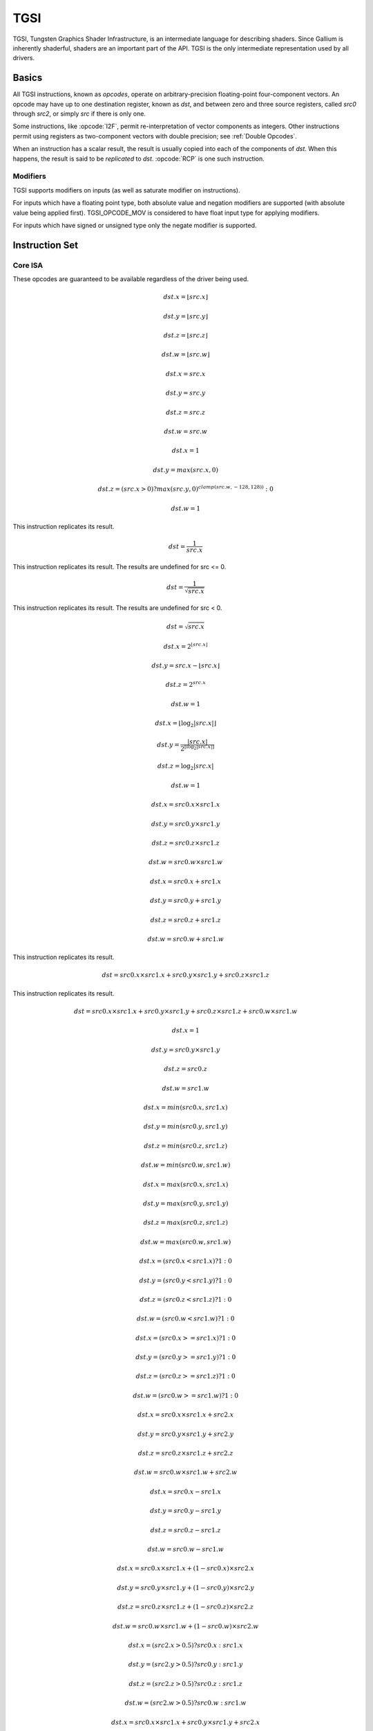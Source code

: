 TGSI
====

TGSI, Tungsten Graphics Shader Infrastructure, is an intermediate language
for describing shaders. Since Gallium is inherently shaderful, shaders are
an important part of the API. TGSI is the only intermediate representation
used by all drivers.

Basics
------

All TGSI instructions, known as *opcodes*, operate on arbitrary-precision
floating-point four-component vectors. An opcode may have up to one
destination register, known as *dst*, and between zero and three source
registers, called *src0* through *src2*, or simply *src* if there is only
one.

Some instructions, like :opcode:`I2F`, permit re-interpretation of vector
components as integers. Other instructions permit using registers as
two-component vectors with double precision; see :ref:`Double Opcodes`.

When an instruction has a scalar result, the result is usually copied into
each of the components of *dst*. When this happens, the result is said to be
*replicated* to *dst*. :opcode:`RCP` is one such instruction.

Modifiers
^^^^^^^^^^^^^^^

TGSI supports modifiers on inputs (as well as saturate modifier on instructions).

For inputs which have a floating point type, both absolute value and negation
modifiers are supported (with absolute value being applied first).
TGSI_OPCODE_MOV is considered to have float input type for applying modifiers.

For inputs which have signed or unsigned type only the negate modifier is
supported.

Instruction Set
---------------

Core ISA
^^^^^^^^^^^^^^^^^^^^^^^^^

These opcodes are guaranteed to be available regardless of the driver being
used.

.. opcode:: ARL - Address Register Load

.. math::

  dst.x = \lfloor src.x\rfloor

  dst.y = \lfloor src.y\rfloor

  dst.z = \lfloor src.z\rfloor

  dst.w = \lfloor src.w\rfloor


.. opcode:: MOV - Move

.. math::

  dst.x = src.x

  dst.y = src.y

  dst.z = src.z

  dst.w = src.w


.. opcode:: LIT - Light Coefficients

.. math::

  dst.x = 1

  dst.y = max(src.x, 0)

  dst.z = (src.x > 0) ? max(src.y, 0)^{clamp(src.w, -128, 128))} : 0

  dst.w = 1


.. opcode:: RCP - Reciprocal

This instruction replicates its result.

.. math::

  dst = \frac{1}{src.x}


.. opcode:: RSQ - Reciprocal Square Root

This instruction replicates its result. The results are undefined for src <= 0.

.. math::

  dst = \frac{1}{\sqrt{src.x}}


.. opcode:: SQRT - Square Root

This instruction replicates its result. The results are undefined for src < 0.

.. math::

  dst = {\sqrt{src.x}}


.. opcode:: EXP - Approximate Exponential Base 2

.. math::

  dst.x = 2^{\lfloor src.x\rfloor}

  dst.y = src.x - \lfloor src.x\rfloor

  dst.z = 2^{src.x}

  dst.w = 1


.. opcode:: LOG - Approximate Logarithm Base 2

.. math::

  dst.x = \lfloor\log_2{|src.x|}\rfloor

  dst.y = \frac{|src.x|}{2^{\lfloor\log_2{|src.x|}\rfloor}}

  dst.z = \log_2{|src.x|}

  dst.w = 1


.. opcode:: MUL - Multiply

.. math::

  dst.x = src0.x \times src1.x

  dst.y = src0.y \times src1.y

  dst.z = src0.z \times src1.z

  dst.w = src0.w \times src1.w


.. opcode:: ADD - Add

.. math::

  dst.x = src0.x + src1.x

  dst.y = src0.y + src1.y

  dst.z = src0.z + src1.z

  dst.w = src0.w + src1.w


.. opcode:: DP3 - 3-component Dot Product

This instruction replicates its result.

.. math::

  dst = src0.x \times src1.x + src0.y \times src1.y + src0.z \times src1.z


.. opcode:: DP4 - 4-component Dot Product

This instruction replicates its result.

.. math::

  dst = src0.x \times src1.x + src0.y \times src1.y + src0.z \times src1.z + src0.w \times src1.w


.. opcode:: DST - Distance Vector

.. math::

  dst.x = 1

  dst.y = src0.y \times src1.y

  dst.z = src0.z

  dst.w = src1.w


.. opcode:: MIN - Minimum

.. math::

  dst.x = min(src0.x, src1.x)

  dst.y = min(src0.y, src1.y)

  dst.z = min(src0.z, src1.z)

  dst.w = min(src0.w, src1.w)


.. opcode:: MAX - Maximum

.. math::

  dst.x = max(src0.x, src1.x)

  dst.y = max(src0.y, src1.y)

  dst.z = max(src0.z, src1.z)

  dst.w = max(src0.w, src1.w)


.. opcode:: SLT - Set On Less Than

.. math::

  dst.x = (src0.x < src1.x) ? 1 : 0

  dst.y = (src0.y < src1.y) ? 1 : 0

  dst.z = (src0.z < src1.z) ? 1 : 0

  dst.w = (src0.w < src1.w) ? 1 : 0


.. opcode:: SGE - Set On Greater Equal Than

.. math::

  dst.x = (src0.x >= src1.x) ? 1 : 0

  dst.y = (src0.y >= src1.y) ? 1 : 0

  dst.z = (src0.z >= src1.z) ? 1 : 0

  dst.w = (src0.w >= src1.w) ? 1 : 0


.. opcode:: MAD - Multiply And Add

.. math::

  dst.x = src0.x \times src1.x + src2.x

  dst.y = src0.y \times src1.y + src2.y

  dst.z = src0.z \times src1.z + src2.z

  dst.w = src0.w \times src1.w + src2.w


.. opcode:: SUB - Subtract

.. math::

  dst.x = src0.x - src1.x

  dst.y = src0.y - src1.y

  dst.z = src0.z - src1.z

  dst.w = src0.w - src1.w


.. opcode:: LRP - Linear Interpolate

.. math::

  dst.x = src0.x \times src1.x + (1 - src0.x) \times src2.x

  dst.y = src0.y \times src1.y + (1 - src0.y) \times src2.y

  dst.z = src0.z \times src1.z + (1 - src0.z) \times src2.z

  dst.w = src0.w \times src1.w + (1 - src0.w) \times src2.w


.. opcode:: CND - Condition

.. math::

  dst.x = (src2.x > 0.5) ? src0.x : src1.x

  dst.y = (src2.y > 0.5) ? src0.y : src1.y

  dst.z = (src2.z > 0.5) ? src0.z : src1.z

  dst.w = (src2.w > 0.5) ? src0.w : src1.w


.. opcode:: DP2A - 2-component Dot Product And Add

.. math::

  dst.x = src0.x \times src1.x + src0.y \times src1.y + src2.x

  dst.y = src0.x \times src1.x + src0.y \times src1.y + src2.x

  dst.z = src0.x \times src1.x + src0.y \times src1.y + src2.x

  dst.w = src0.x \times src1.x + src0.y \times src1.y + src2.x


.. opcode:: FRC - Fraction

.. math::

  dst.x = src.x - \lfloor src.x\rfloor

  dst.y = src.y - \lfloor src.y\rfloor

  dst.z = src.z - \lfloor src.z\rfloor

  dst.w = src.w - \lfloor src.w\rfloor


.. opcode:: CLAMP - Clamp

.. math::

  dst.x = clamp(src0.x, src1.x, src2.x)

  dst.y = clamp(src0.y, src1.y, src2.y)

  dst.z = clamp(src0.z, src1.z, src2.z)

  dst.w = clamp(src0.w, src1.w, src2.w)


.. opcode:: FLR - Floor

This is identical to :opcode:`ARL`.

.. math::

  dst.x = \lfloor src.x\rfloor

  dst.y = \lfloor src.y\rfloor

  dst.z = \lfloor src.z\rfloor

  dst.w = \lfloor src.w\rfloor


.. opcode:: ROUND - Round

.. math::

  dst.x = round(src.x)

  dst.y = round(src.y)

  dst.z = round(src.z)

  dst.w = round(src.w)


.. opcode:: EX2 - Exponential Base 2

This instruction replicates its result.

.. math::

  dst = 2^{src.x}


.. opcode:: LG2 - Logarithm Base 2

This instruction replicates its result.

.. math::

  dst = \log_2{src.x}


.. opcode:: POW - Power

This instruction replicates its result.

.. math::

  dst = src0.x^{src1.x}

.. opcode:: XPD - Cross Product

.. math::

  dst.x = src0.y \times src1.z - src1.y \times src0.z

  dst.y = src0.z \times src1.x - src1.z \times src0.x

  dst.z = src0.x \times src1.y - src1.x \times src0.y

  dst.w = 1


.. opcode:: ABS - Absolute

.. math::

  dst.x = |src.x|

  dst.y = |src.y|

  dst.z = |src.z|

  dst.w = |src.w|


.. opcode:: RCC - Reciprocal Clamped

This instruction replicates its result.

XXX cleanup on aisle three

.. math::

  dst = (1 / src.x) > 0 ? clamp(1 / src.x, 5.42101e-020, 1.884467e+019) : clamp(1 / src.x, -1.884467e+019, -5.42101e-020)


.. opcode:: DPH - Homogeneous Dot Product

This instruction replicates its result.

.. math::

  dst = src0.x \times src1.x + src0.y \times src1.y + src0.z \times src1.z + src1.w


.. opcode:: COS - Cosine

This instruction replicates its result.

.. math::

  dst = \cos{src.x}


.. opcode:: DDX - Derivative Relative To X

.. math::

  dst.x = partialx(src.x)

  dst.y = partialx(src.y)

  dst.z = partialx(src.z)

  dst.w = partialx(src.w)


.. opcode:: DDY - Derivative Relative To Y

.. math::

  dst.x = partialy(src.x)

  dst.y = partialy(src.y)

  dst.z = partialy(src.z)

  dst.w = partialy(src.w)


.. opcode:: PK2H - Pack Two 16-bit Floats

  TBD


.. opcode:: PK2US - Pack Two Unsigned 16-bit Scalars

  TBD


.. opcode:: PK4B - Pack Four Signed 8-bit Scalars

  TBD


.. opcode:: PK4UB - Pack Four Unsigned 8-bit Scalars

  TBD


.. opcode:: RFL - Reflection Vector

.. math::

  dst.x = 2 \times (src0.x \times src1.x + src0.y \times src1.y + src0.z \times src1.z) / (src0.x \times src0.x + src0.y \times src0.y + src0.z \times src0.z) \times src0.x - src1.x

  dst.y = 2 \times (src0.x \times src1.x + src0.y \times src1.y + src0.z \times src1.z) / (src0.x \times src0.x + src0.y \times src0.y + src0.z \times src0.z) \times src0.y - src1.y

  dst.z = 2 \times (src0.x \times src1.x + src0.y \times src1.y + src0.z \times src1.z) / (src0.x \times src0.x + src0.y \times src0.y + src0.z \times src0.z) \times src0.z - src1.z

  dst.w = 1

.. note::

   Considered for removal.


.. opcode:: SEQ - Set On Equal

.. math::

  dst.x = (src0.x == src1.x) ? 1.0F : 0.0F

  dst.y = (src0.y == src1.y) ? 1.0F : 0.0F

  dst.z = (src0.z == src1.z) ? 1.0F : 0.0F

  dst.w = (src0.w == src1.w) ? 1.0F : 0.0F


.. opcode:: SFL - Set On False

This instruction replicates its result.

.. math::

  dst = 0

.. note::

   Considered for removal.


.. opcode:: SGT - Set On Greater Than

.. math::

  dst.x = (src0.x > src1.x) ? 1.0F : 0.0F

  dst.y = (src0.y > src1.y) ? 1.0F : 0.0F

  dst.z = (src0.z > src1.z) ? 1.0F : 0.0F

  dst.w = (src0.w > src1.w) ? 1.0F : 0.0F


.. opcode:: SIN - Sine

This instruction replicates its result.

.. math::

  dst = \sin{src.x}


.. opcode:: SLE - Set On Less Equal Than

.. math::

  dst.x = (src0.x <= src1.x) ? 1.0F : 0.0F

  dst.y = (src0.y <= src1.y) ? 1.0F : 0.0F

  dst.z = (src0.z <= src1.z) ? 1.0F : 0.0F

  dst.w = (src0.w <= src1.w) ? 1.0F : 0.0F


.. opcode:: SNE - Set On Not Equal

.. math::

  dst.x = (src0.x != src1.x) ? 1.0F : 0.0F

  dst.y = (src0.y != src1.y) ? 1.0F : 0.0F

  dst.z = (src0.z != src1.z) ? 1.0F : 0.0F

  dst.w = (src0.w != src1.w) ? 1.0F : 0.0F


.. opcode:: STR - Set On True

This instruction replicates its result.

.. math::

  dst = 1


.. opcode:: TEX - Texture Lookup

.. math::

  coord = src0

  bias = 0.0

  dst = texture_sample(unit, coord, bias)

  for array textures src0.y contains the slice for 1D,
  and src0.z contain the slice for 2D.
  for shadow textures with no arrays, src0.z contains
  the reference value.
  for shadow textures with arrays, src0.z contains
  the reference value for 1D arrays, and src0.w contains
  the reference value for 2D arrays.
  There is no way to pass a bias in the .w value for
  shadow arrays, and GLSL doesn't allow this.
  GLSL does allow cube shadows maps to take a bias value,
  and we have to determine how this will look in TGSI.

.. opcode:: TXD - Texture Lookup with Derivatives

.. math::

  coord = src0

  ddx = src1

  ddy = src2

  bias = 0.0

  dst = texture_sample_deriv(unit, coord, bias, ddx, ddy)


.. opcode:: TXP - Projective Texture Lookup

.. math::

  coord.x = src0.x / src.w

  coord.y = src0.y / src.w

  coord.z = src0.z / src.w

  coord.w = src0.w

  bias = 0.0

  dst = texture_sample(unit, coord, bias)


.. opcode:: UP2H - Unpack Two 16-Bit Floats

  TBD

.. note::

   Considered for removal.

.. opcode:: UP2US - Unpack Two Unsigned 16-Bit Scalars

  TBD

.. note::

   Considered for removal.

.. opcode:: UP4B - Unpack Four Signed 8-Bit Values

  TBD

.. note::

   Considered for removal.

.. opcode:: UP4UB - Unpack Four Unsigned 8-Bit Scalars

  TBD

.. note::

   Considered for removal.

.. opcode:: X2D - 2D Coordinate Transformation

.. math::

  dst.x = src0.x + src1.x \times src2.x + src1.y \times src2.y

  dst.y = src0.y + src1.x \times src2.z + src1.y \times src2.w

  dst.z = src0.x + src1.x \times src2.x + src1.y \times src2.y

  dst.w = src0.y + src1.x \times src2.z + src1.y \times src2.w

.. note::

   Considered for removal.


.. opcode:: ARA - Address Register Add

  TBD

.. note::

   Considered for removal.

.. opcode:: ARR - Address Register Load With Round

.. math::

  dst.x = round(src.x)

  dst.y = round(src.y)

  dst.z = round(src.z)

  dst.w = round(src.w)


.. opcode:: SSG - Set Sign

.. math::

  dst.x = (src.x > 0) ? 1 : (src.x < 0) ? -1 : 0

  dst.y = (src.y > 0) ? 1 : (src.y < 0) ? -1 : 0

  dst.z = (src.z > 0) ? 1 : (src.z < 0) ? -1 : 0

  dst.w = (src.w > 0) ? 1 : (src.w < 0) ? -1 : 0


.. opcode:: CMP - Compare

.. math::

  dst.x = (src0.x < 0) ? src1.x : src2.x

  dst.y = (src0.y < 0) ? src1.y : src2.y

  dst.z = (src0.z < 0) ? src1.z : src2.z

  dst.w = (src0.w < 0) ? src1.w : src2.w


.. opcode:: KILL_IF - Conditional Discard

  Conditional discard.  Allowed in fragment shaders only.

.. math::

  if (src.x < 0 || src.y < 0 || src.z < 0 || src.w < 0)
    discard
  endif


.. opcode:: KILL - Discard

  Unconditional discard.  Allowed in fragment shaders only.


.. opcode:: SCS - Sine Cosine

.. math::

  dst.x = \cos{src.x}

  dst.y = \sin{src.x}

  dst.z = 0

  dst.w = 1


.. opcode:: TXB - Texture Lookup With Bias

.. math::

  coord.x = src.x

  coord.y = src.y

  coord.z = src.z

  coord.w = 1.0

  bias = src.z

  dst = texture_sample(unit, coord, bias)


.. opcode:: NRM - 3-component Vector Normalise

.. math::

  dst.x = src.x / (src.x \times src.x + src.y \times src.y + src.z \times src.z)

  dst.y = src.y / (src.x \times src.x + src.y \times src.y + src.z \times src.z)

  dst.z = src.z / (src.x \times src.x + src.y \times src.y + src.z \times src.z)

  dst.w = 1


.. opcode:: DIV - Divide

.. math::

  dst.x = \frac{src0.x}{src1.x}

  dst.y = \frac{src0.y}{src1.y}

  dst.z = \frac{src0.z}{src1.z}

  dst.w = \frac{src0.w}{src1.w}


.. opcode:: DP2 - 2-component Dot Product

This instruction replicates its result.

.. math::

  dst = src0.x \times src1.x + src0.y \times src1.y


.. opcode:: TXL - Texture Lookup With explicit LOD

.. math::

  coord.x = src0.x

  coord.y = src0.y

  coord.z = src0.z

  coord.w = 1.0

  lod = src0.w

  dst = texture_sample(unit, coord, lod)


.. opcode:: PUSHA - Push Address Register On Stack

  push(src.x)
  push(src.y)
  push(src.z)
  push(src.w)

.. note::

   Considered for cleanup.

.. note::

   Considered for removal.

.. opcode:: POPA - Pop Address Register From Stack

  dst.w = pop()
  dst.z = pop()
  dst.y = pop()
  dst.x = pop()

.. note::

   Considered for cleanup.

.. note::

   Considered for removal.


.. opcode:: BRA - Branch

  pc = target

.. note::

   Considered for removal.


.. opcode:: CALLNZ - Subroutine Call If Not Zero

   TBD

.. note::

   Considered for cleanup.

.. note::

   Considered for removal.


Compute ISA
^^^^^^^^^^^^^^^^^^^^^^^^

These opcodes are primarily provided for special-use computational shaders.
Support for these opcodes indicated by a special pipe capability bit (TBD).

XXX doesn't look like most of the opcodes really belong here.

.. opcode:: CEIL - Ceiling

.. math::

  dst.x = \lceil src.x\rceil

  dst.y = \lceil src.y\rceil

  dst.z = \lceil src.z\rceil

  dst.w = \lceil src.w\rceil


.. opcode:: TRUNC - Truncate

.. math::

  dst.x = trunc(src.x)

  dst.y = trunc(src.y)

  dst.z = trunc(src.z)

  dst.w = trunc(src.w)


.. opcode:: MOD - Modulus

.. math::

  dst.x = src0.x \bmod src1.x

  dst.y = src0.y \bmod src1.y

  dst.z = src0.z \bmod src1.z

  dst.w = src0.w \bmod src1.w


.. opcode:: UARL - Integer Address Register Load

  Moves the contents of the source register, assumed to be an integer, into the
  destination register, which is assumed to be an address (ADDR) register.


.. opcode:: SAD - Sum Of Absolute Differences

.. math::

  dst.x = |src0.x - src1.x| + src2.x

  dst.y = |src0.y - src1.y| + src2.y

  dst.z = |src0.z - src1.z| + src2.z

  dst.w = |src0.w - src1.w| + src2.w


.. opcode:: TXF - Texel Fetch (as per NV_gpu_shader4), extract a single texel
                  from a specified texture image. The source sampler may
		  not be a CUBE or SHADOW.
                  src 0 is a four-component signed integer vector used to
		  identify the single texel accessed. 3 components + level.
		  src 1 is a 3 component constant signed integer vector,
		  with each component only have a range of
		  -8..+8 (hw only seems to deal with this range, interface
		  allows for up to unsigned int).
		  TXF(uint_vec coord, int_vec offset).


.. opcode:: TXQ - Texture Size Query (as per NV_gpu_program4)
                  retrieve the dimensions of the texture
                  depending on the target. For 1D (width), 2D/RECT/CUBE
		  (width, height), 3D (width, height, depth),
		  1D array (width, layers), 2D array (width, height, layers)

.. math::

  lod = src0.x

  dst.x = texture_width(unit, lod)

  dst.y = texture_height(unit, lod)

  dst.z = texture_depth(unit, lod)


Integer ISA
^^^^^^^^^^^^^^^^^^^^^^^^
These opcodes are used for integer operations.
Support for these opcodes indicated by PIPE_SHADER_CAP_INTEGERS (all of them?)


.. opcode:: I2F - Signed Integer To Float

   Rounding is unspecified (round to nearest even suggested).

.. math::

  dst.x = (float) src.x

  dst.y = (float) src.y

  dst.z = (float) src.z

  dst.w = (float) src.w


.. opcode:: U2F - Unsigned Integer To Float

   Rounding is unspecified (round to nearest even suggested).

.. math::

  dst.x = (float) src.x

  dst.y = (float) src.y

  dst.z = (float) src.z

  dst.w = (float) src.w


.. opcode:: F2I - Float to Signed Integer

   Rounding is towards zero (truncate).
   Values outside signed range (including NaNs) produce undefined results.

.. math::

  dst.x = (int) src.x

  dst.y = (int) src.y

  dst.z = (int) src.z

  dst.w = (int) src.w


.. opcode:: F2U - Float to Unsigned Integer

   Rounding is towards zero (truncate).
   Values outside unsigned range (including NaNs) produce undefined results.

.. math::

  dst.x = (unsigned) src.x

  dst.y = (unsigned) src.y

  dst.z = (unsigned) src.z

  dst.w = (unsigned) src.w


.. opcode:: UADD - Integer Add

   This instruction works the same for signed and unsigned integers.
   The low 32bit of the result is returned.

.. math::

  dst.x = src0.x + src1.x

  dst.y = src0.y + src1.y

  dst.z = src0.z + src1.z

  dst.w = src0.w + src1.w


.. opcode:: UMAD - Integer Multiply And Add

   This instruction works the same for signed and unsigned integers.
   The multiplication returns the low 32bit (as does the result itself).

.. math::

  dst.x = src0.x \times src1.x + src2.x

  dst.y = src0.y \times src1.y + src2.y

  dst.z = src0.z \times src1.z + src2.z

  dst.w = src0.w \times src1.w + src2.w


.. opcode:: UMUL - Integer Multiply

   This instruction works the same for signed and unsigned integers.
   The low 32bit of the result is returned.

.. math::

  dst.x = src0.x \times src1.x

  dst.y = src0.y \times src1.y

  dst.z = src0.z \times src1.z

  dst.w = src0.w \times src1.w


.. opcode:: IMUL_HI - Signed Integer Multiply High Bits

   The high 32bits of the multiplication of 2 signed integers are returned.

.. math::

  dst.x = (src0.x \times src1.x) >> 32

  dst.y = (src0.y \times src1.y) >> 32

  dst.z = (src0.z \times src1.z) >> 32

  dst.w = (src0.w \times src1.w) >> 32


.. opcode:: UMUL_HI - Unsigned Integer Multiply High Bits

   The high 32bits of the multiplication of 2 unsigned integers are returned.

.. math::

  dst.x = (src0.x \times src1.x) >> 32

  dst.y = (src0.y \times src1.y) >> 32

  dst.z = (src0.z \times src1.z) >> 32

  dst.w = (src0.w \times src1.w) >> 32


.. opcode:: IDIV - Signed Integer Division

   TBD: behavior for division by zero.

.. math::

  dst.x = src0.x \ src1.x

  dst.y = src0.y \ src1.y

  dst.z = src0.z \ src1.z

  dst.w = src0.w \ src1.w


.. opcode:: UDIV - Unsigned Integer Division

   For division by zero, 0xffffffff is returned.

.. math::

  dst.x = src0.x \ src1.x

  dst.y = src0.y \ src1.y

  dst.z = src0.z \ src1.z

  dst.w = src0.w \ src1.w


.. opcode:: UMOD - Unsigned Integer Remainder

   If second arg is zero, 0xffffffff is returned.

.. math::

  dst.x = src0.x \ src1.x

  dst.y = src0.y \ src1.y

  dst.z = src0.z \ src1.z

  dst.w = src0.w \ src1.w


.. opcode:: NOT - Bitwise Not

.. math::

  dst.x = ~src.x

  dst.y = ~src.y

  dst.z = ~src.z

  dst.w = ~src.w


.. opcode:: AND - Bitwise And

.. math::

  dst.x = src0.x & src1.x

  dst.y = src0.y & src1.y

  dst.z = src0.z & src1.z

  dst.w = src0.w & src1.w


.. opcode:: OR - Bitwise Or

.. math::

  dst.x = src0.x | src1.x

  dst.y = src0.y | src1.y

  dst.z = src0.z | src1.z

  dst.w = src0.w | src1.w


.. opcode:: XOR - Bitwise Xor

.. math::

  dst.x = src0.x \oplus src1.x

  dst.y = src0.y \oplus src1.y

  dst.z = src0.z \oplus src1.z

  dst.w = src0.w \oplus src1.w


.. opcode:: IMAX - Maximum of Signed Integers

.. math::

  dst.x = max(src0.x, src1.x)

  dst.y = max(src0.y, src1.y)

  dst.z = max(src0.z, src1.z)

  dst.w = max(src0.w, src1.w)


.. opcode:: UMAX - Maximum of Unsigned Integers

.. math::

  dst.x = max(src0.x, src1.x)

  dst.y = max(src0.y, src1.y)

  dst.z = max(src0.z, src1.z)

  dst.w = max(src0.w, src1.w)


.. opcode:: IMIN - Minimum of Signed Integers

.. math::

  dst.x = min(src0.x, src1.x)

  dst.y = min(src0.y, src1.y)

  dst.z = min(src0.z, src1.z)

  dst.w = min(src0.w, src1.w)


.. opcode:: UMIN - Minimum of Unsigned Integers

.. math::

  dst.x = min(src0.x, src1.x)

  dst.y = min(src0.y, src1.y)

  dst.z = min(src0.z, src1.z)

  dst.w = min(src0.w, src1.w)


.. opcode:: SHL - Shift Left

   The shift count is masked with 0x1f before the shift is applied.

.. math::

  dst.x = src0.x << (0x1f & src1.x)

  dst.y = src0.y << (0x1f & src1.y)

  dst.z = src0.z << (0x1f & src1.z)

  dst.w = src0.w << (0x1f & src1.w)


.. opcode:: ISHR - Arithmetic Shift Right (of Signed Integer)

   The shift count is masked with 0x1f before the shift is applied.

.. math::

  dst.x = src0.x >> (0x1f & src1.x)

  dst.y = src0.y >> (0x1f & src1.y)

  dst.z = src0.z >> (0x1f & src1.z)

  dst.w = src0.w >> (0x1f & src1.w)


.. opcode:: USHR - Logical Shift Right

   The shift count is masked with 0x1f before the shift is applied.

.. math::

  dst.x = src0.x >> (unsigned) (0x1f & src1.x)

  dst.y = src0.y >> (unsigned) (0x1f & src1.y)

  dst.z = src0.z >> (unsigned) (0x1f & src1.z)

  dst.w = src0.w >> (unsigned) (0x1f & src1.w)


.. opcode:: UCMP - Integer Conditional Move

.. math::

  dst.x = src0.x ? src1.x : src2.x

  dst.y = src0.y ? src1.y : src2.y

  dst.z = src0.z ? src1.z : src2.z

  dst.w = src0.w ? src1.w : src2.w



.. opcode:: ISSG - Integer Set Sign

.. math::

  dst.x = (src0.x < 0) ? -1 : (src0.x > 0) ? 1 : 0

  dst.y = (src0.y < 0) ? -1 : (src0.y > 0) ? 1 : 0

  dst.z = (src0.z < 0) ? -1 : (src0.z > 0) ? 1 : 0

  dst.w = (src0.w < 0) ? -1 : (src0.w > 0) ? 1 : 0



.. opcode:: FSLT - Float Set On Less Than (ordered)

   Same comparison as SLT but returns integer instead of 1.0/0.0 float

.. math::

  dst.x = (src0.x < src1.x) ? ~0 : 0

  dst.y = (src0.y < src1.y) ? ~0 : 0

  dst.z = (src0.z < src1.z) ? ~0 : 0

  dst.w = (src0.w < src1.w) ? ~0 : 0


.. opcode:: ISLT - Signed Integer Set On Less Than

.. math::

  dst.x = (src0.x < src1.x) ? ~0 : 0

  dst.y = (src0.y < src1.y) ? ~0 : 0

  dst.z = (src0.z < src1.z) ? ~0 : 0

  dst.w = (src0.w < src1.w) ? ~0 : 0


.. opcode:: USLT - Unsigned Integer Set On Less Than

.. math::

  dst.x = (src0.x < src1.x) ? ~0 : 0

  dst.y = (src0.y < src1.y) ? ~0 : 0

  dst.z = (src0.z < src1.z) ? ~0 : 0

  dst.w = (src0.w < src1.w) ? ~0 : 0


.. opcode:: FSGE - Float Set On Greater Equal Than (ordered)

   Same comparison as SGE but returns integer instead of 1.0/0.0 float

.. math::

  dst.x = (src0.x >= src1.x) ? ~0 : 0

  dst.y = (src0.y >= src1.y) ? ~0 : 0

  dst.z = (src0.z >= src1.z) ? ~0 : 0

  dst.w = (src0.w >= src1.w) ? ~0 : 0


.. opcode:: ISGE - Signed Integer Set On Greater Equal Than

.. math::

  dst.x = (src0.x >= src1.x) ? ~0 : 0

  dst.y = (src0.y >= src1.y) ? ~0 : 0

  dst.z = (src0.z >= src1.z) ? ~0 : 0

  dst.w = (src0.w >= src1.w) ? ~0 : 0


.. opcode:: USGE - Unsigned Integer Set On Greater Equal Than

.. math::

  dst.x = (src0.x >= src1.x) ? ~0 : 0

  dst.y = (src0.y >= src1.y) ? ~0 : 0

  dst.z = (src0.z >= src1.z) ? ~0 : 0

  dst.w = (src0.w >= src1.w) ? ~0 : 0


.. opcode:: FSEQ - Float Set On Equal (ordered)

   Same comparison as SEQ but returns integer instead of 1.0/0.0 float

.. math::

  dst.x = (src0.x == src1.x) ? ~0 : 0

  dst.y = (src0.y == src1.y) ? ~0 : 0

  dst.z = (src0.z == src1.z) ? ~0 : 0

  dst.w = (src0.w == src1.w) ? ~0 : 0


.. opcode:: USEQ - Integer Set On Equal

.. math::

  dst.x = (src0.x == src1.x) ? ~0 : 0

  dst.y = (src0.y == src1.y) ? ~0 : 0

  dst.z = (src0.z == src1.z) ? ~0 : 0

  dst.w = (src0.w == src1.w) ? ~0 : 0


.. opcode:: FSNE - Float Set On Not Equal (unordered)

   Same comparison as SNE but returns integer instead of 1.0/0.0 float

.. math::

  dst.x = (src0.x != src1.x) ? ~0 : 0

  dst.y = (src0.y != src1.y) ? ~0 : 0

  dst.z = (src0.z != src1.z) ? ~0 : 0

  dst.w = (src0.w != src1.w) ? ~0 : 0


.. opcode:: USNE - Integer Set On Not Equal

.. math::

  dst.x = (src0.x != src1.x) ? ~0 : 0

  dst.y = (src0.y != src1.y) ? ~0 : 0

  dst.z = (src0.z != src1.z) ? ~0 : 0

  dst.w = (src0.w != src1.w) ? ~0 : 0


.. opcode:: INEG - Integer Negate

  Two's complement.

.. math::

  dst.x = -src.x

  dst.y = -src.y

  dst.z = -src.z

  dst.w = -src.w


.. opcode:: IABS - Integer Absolute Value

.. math::

  dst.x = |src.x|

  dst.y = |src.y|

  dst.z = |src.z|

  dst.w = |src.w|


Geometry ISA
^^^^^^^^^^^^^^^^^^^^^^^^^^^^^

These opcodes are only supported in geometry shaders; they have no meaning
in any other type of shader.

.. opcode:: EMIT - Emit

  Generate a new vertex for the current primitive using the values in the
  output registers.


.. opcode:: ENDPRIM - End Primitive

  Complete the current primitive (consisting of the emitted vertices),
  and start a new one.


GLSL ISA
^^^^^^^^^^

These opcodes are part of :term:`GLSL`'s opcode set. Support for these
opcodes is determined by a special capability bit, ``GLSL``.
Some require glsl version 1.30 (UIF/BREAKC/SWITCH/CASE/DEFAULT/ENDSWITCH).

.. opcode:: CAL - Subroutine Call

  push(pc)
  pc = target


.. opcode:: RET - Subroutine Call Return

  pc = pop()


.. opcode:: CONT - Continue

  Unconditionally moves the point of execution to the instruction after the
  last bgnloop. The instruction must appear within a bgnloop/endloop.

.. note::

   Support for CONT is determined by a special capability bit,
   ``TGSI_CONT_SUPPORTED``. See :ref:`Screen` for more information.


.. opcode:: BGNLOOP - Begin a Loop

  Start a loop. Must have a matching endloop.


.. opcode:: BGNSUB - Begin Subroutine

  Starts definition of a subroutine. Must have a matching endsub.


.. opcode:: ENDLOOP - End a Loop

  End a loop started with bgnloop.


.. opcode:: ENDSUB - End Subroutine

  Ends definition of a subroutine.


.. opcode:: NOP - No Operation

  Do nothing.


.. opcode:: BRK - Break

  Unconditionally moves the point of execution to the instruction after the
  next endloop or endswitch. The instruction must appear within a loop/endloop
  or switch/endswitch.


.. opcode:: BREAKC - Break Conditional

  Conditionally moves the point of execution to the instruction after the
  next endloop or endswitch. The instruction must appear within a loop/endloop
  or switch/endswitch.
  Condition evaluates to true if src0.x != 0 where src0.x is interpreted
  as an integer register.

.. note::

   Considered for removal as it's quite inconsistent wrt other opcodes
   (could emulate with UIF/BRK/ENDIF). 


.. opcode:: IF - Float If

  Start an IF ... ELSE .. ENDIF block.  Condition evaluates to true if

    src0.x != 0.0

  where src0.x is interpreted as a floating point register.


.. opcode:: UIF - Bitwise If

  Start an UIF ... ELSE .. ENDIF block. Condition evaluates to true if

    src0.x != 0

  where src0.x is interpreted as an integer register.


.. opcode:: ELSE - Else

  Starts an else block, after an IF or UIF statement.


.. opcode:: ENDIF - End If

  Ends an IF or UIF block.


.. opcode:: SWITCH - Switch

   Starts a C-style switch expression. The switch consists of one or multiple
   CASE statements, and at most one DEFAULT statement. Execution of a statement
   ends when a BRK is hit, but just like in C falling through to other cases
   without a break is allowed. Similarly, DEFAULT label is allowed anywhere not
   just as last statement, and fallthrough is allowed into/from it.
   CASE src arguments are evaluated at bit level against the SWITCH src argument.

   Example:
   SWITCH src[0].x
   CASE src[0].x
   (some instructions here)
   (optional BRK here)
   DEFAULT
   (some instructions here)
   (optional BRK here)
   CASE src[0].x
   (some instructions here)
   (optional BRK here)
   ENDSWITCH


.. opcode:: CASE - Switch case

   This represents a switch case label. The src arg must be an integer immediate.


.. opcode:: DEFAULT - Switch default

   This represents the default case in the switch, which is taken if no other
   case matches.


.. opcode:: ENDSWITCH - End of switch

   Ends a switch expression.


.. opcode:: NRM4 - 4-component Vector Normalise

This instruction replicates its result.

.. math::

  dst = \frac{src.x}{src.x \times src.x + src.y \times src.y + src.z \times src.z + src.w \times src.w}


.. _doubleopcodes:

Double ISA
^^^^^^^^^^^^^^^

The double-precision opcodes reinterpret four-component vectors into
two-component vectors with doubled precision in each component.

Support for these opcodes is XXX undecided. :T

.. opcode:: DADD - Add

.. math::

  dst.xy = src0.xy + src1.xy

  dst.zw = src0.zw + src1.zw


.. opcode:: DDIV - Divide

.. math::

  dst.xy = src0.xy / src1.xy

  dst.zw = src0.zw / src1.zw

.. opcode:: DSEQ - Set on Equal

.. math::

  dst.xy = src0.xy == src1.xy ? 1.0F : 0.0F

  dst.zw = src0.zw == src1.zw ? 1.0F : 0.0F

.. opcode:: DSLT - Set on Less than

.. math::

  dst.xy = src0.xy < src1.xy ? 1.0F : 0.0F

  dst.zw = src0.zw < src1.zw ? 1.0F : 0.0F

.. opcode:: DFRAC - Fraction

.. math::

  dst.xy = src.xy - \lfloor src.xy\rfloor

  dst.zw = src.zw - \lfloor src.zw\rfloor


.. opcode:: DFRACEXP - Convert Number to Fractional and Integral Components

Like the ``frexp()`` routine in many math libraries, this opcode stores the
exponent of its source to ``dst0``, and the significand to ``dst1``, such that
:math:`dst1 \times 2^{dst0} = src` .

.. math::

  dst0.xy = exp(src.xy)

  dst1.xy = frac(src.xy)

  dst0.zw = exp(src.zw)

  dst1.zw = frac(src.zw)

.. opcode:: DLDEXP - Multiply Number by Integral Power of 2

This opcode is the inverse of :opcode:`DFRACEXP`.

.. math::

  dst.xy = src0.xy \times 2^{src1.xy}

  dst.zw = src0.zw \times 2^{src1.zw}

.. opcode:: DMIN - Minimum

.. math::

  dst.xy = min(src0.xy, src1.xy)

  dst.zw = min(src0.zw, src1.zw)

.. opcode:: DMAX - Maximum

.. math::

  dst.xy = max(src0.xy, src1.xy)

  dst.zw = max(src0.zw, src1.zw)

.. opcode:: DMUL - Multiply

.. math::

  dst.xy = src0.xy \times src1.xy

  dst.zw = src0.zw \times src1.zw


.. opcode:: DMAD - Multiply And Add

.. math::

  dst.xy = src0.xy \times src1.xy + src2.xy

  dst.zw = src0.zw \times src1.zw + src2.zw


.. opcode:: DRCP - Reciprocal

.. math::

   dst.xy = \frac{1}{src.xy}

   dst.zw = \frac{1}{src.zw}

.. opcode:: DSQRT - Square Root

.. math::

   dst.xy = \sqrt{src.xy}

   dst.zw = \sqrt{src.zw}


.. _samplingopcodes:

Resource Sampling Opcodes
^^^^^^^^^^^^^^^^^^^^^^^^^

Those opcodes follow very closely semantics of the respective Direct3D
instructions. If in doubt double check Direct3D documentation.
Note that the swizzle on SVIEW (src1) determines texel swizzling
after lookup.

.. opcode:: SAMPLE - Using provided address, sample data from the
               specified texture using the filtering mode identified
               by the gven sampler. The source data may come from
               any resource type other than buffers.
               SAMPLE dst, address, sampler_view, sampler
               e.g.
               SAMPLE TEMP[0], TEMP[1], SVIEW[0], SAMP[0]

.. opcode:: SAMPLE_I - Simplified alternative to the SAMPLE instruction.
               Using the provided integer address, SAMPLE_I fetches data
               from the specified sampler view without any filtering.
               The source data may come from any resource type other
               than CUBE.
               SAMPLE_I dst, address, sampler_view
               e.g.
               SAMPLE_I TEMP[0], TEMP[1], SVIEW[0]
               The 'address' is specified as unsigned integers. If the
               'address' is out of range [0...(# texels - 1)] the
               result of the fetch is always 0 in all components.
               As such the instruction doesn't honor address wrap
               modes, in cases where that behavior is desirable
               'SAMPLE' instruction should be used.
               address.w always provides an unsigned integer mipmap
               level. If the value is out of the range then the
               instruction always returns 0 in all components.
               address.yz are ignored for buffers and 1d textures.
               address.z is ignored for 1d texture arrays and 2d
               textures.
               For 1D texture arrays address.y provides the array
               index (also as unsigned integer). If the value is
               out of the range of available array indices
               [0... (array size - 1)] then the opcode always returns
               0 in all components.
               For 2D texture arrays address.z provides the array
               index, otherwise it exhibits the same behavior as in
               the case for 1D texture arrays.
               The exact semantics of the source address are presented
               in the table below:
               resource type         X     Y     Z       W
               -------------         ------------------------
               PIPE_BUFFER           x                ignored
               PIPE_TEXTURE_1D       x                  mpl
               PIPE_TEXTURE_2D       x     y            mpl
               PIPE_TEXTURE_3D       x     y     z      mpl
               PIPE_TEXTURE_RECT     x     y            mpl
               PIPE_TEXTURE_CUBE     not allowed as source
               PIPE_TEXTURE_1D_ARRAY x    idx           mpl
               PIPE_TEXTURE_2D_ARRAY x     y    idx     mpl

               Where 'mpl' is a mipmap level and 'idx' is the
               array index.

.. opcode:: SAMPLE_I_MS - Just like SAMPLE_I but allows fetch data from
               multi-sampled surfaces.
               SAMPLE_I_MS dst, address, sampler_view, sample

.. opcode:: SAMPLE_B - Just like the SAMPLE instruction with the
               exception that an additional bias is applied to the
               level of detail computed as part of the instruction
               execution.
               SAMPLE_B dst, address, sampler_view, sampler, lod_bias
               e.g.
               SAMPLE_B TEMP[0], TEMP[1], SVIEW[0], SAMP[0], TEMP[2].x

.. opcode:: SAMPLE_C - Similar to the SAMPLE instruction but it
               performs a comparison filter. The operands to SAMPLE_C
               are identical to SAMPLE, except that there is an additional
               float32 operand, reference value, which must be a register
               with single-component, or a scalar literal.
               SAMPLE_C makes the hardware use the current samplers
               compare_func (in pipe_sampler_state) to compare
               reference value against the red component value for the
               surce resource at each texel that the currently configured
               texture filter covers based on the provided coordinates.
               SAMPLE_C dst, address, sampler_view.r, sampler, ref_value
               e.g.
               SAMPLE_C TEMP[0], TEMP[1], SVIEW[0].r, SAMP[0], TEMP[2].x

.. opcode:: SAMPLE_C_LZ - Same as SAMPLE_C, but LOD is 0 and derivatives
               are ignored. The LZ stands for level-zero.
               SAMPLE_C_LZ dst, address, sampler_view.r, sampler, ref_value
               e.g.
               SAMPLE_C_LZ TEMP[0], TEMP[1], SVIEW[0].r, SAMP[0], TEMP[2].x


.. opcode:: SAMPLE_D - SAMPLE_D is identical to the SAMPLE opcode except
               that the derivatives for the source address in the x
               direction and the y direction are provided by extra
               parameters.
               SAMPLE_D dst, address, sampler_view, sampler, der_x, der_y
               e.g.
               SAMPLE_D TEMP[0], TEMP[1], SVIEW[0], SAMP[0], TEMP[2], TEMP[3]

.. opcode:: SAMPLE_L - SAMPLE_L is identical to the SAMPLE opcode except
               that the LOD is provided directly as a scalar value,
               representing no anisotropy.
               SAMPLE_L dst, address, sampler_view, sampler, explicit_lod
               e.g.
               SAMPLE_L TEMP[0], TEMP[1], SVIEW[0], SAMP[0], TEMP[2].x

.. opcode:: GATHER4 - Gathers the four texels to be used in a bi-linear
               filtering operation and packs them into a single register.
               Only works with 2D, 2D array, cubemaps, and cubemaps arrays.
               For 2D textures, only the addressing modes of the sampler and
               the top level of any mip pyramid are used. Set W to zero.
               It behaves like the SAMPLE instruction, but a filtered
               sample is not generated. The four samples that contribute
               to filtering are placed into xyzw in counter-clockwise order,
               starting with the (u,v) texture coordinate delta at the
               following locations (-, +), (+, +), (+, -), (-, -), where
               the magnitude of the deltas are half a texel.


.. opcode:: SVIEWINFO - query the dimensions of a given sampler view.
               dst receives width, height, depth or array size and
               number of mipmap levels as int4. The dst can have a writemask
               which will specify what info is the caller interested
               in.
               SVIEWINFO dst, src_mip_level, sampler_view
               e.g.
               SVIEWINFO TEMP[0], TEMP[1].x, SVIEW[0]
               src_mip_level is an unsigned integer scalar. If it's
               out of range then returns 0 for width, height and
               depth/array size but the total number of mipmap is
               still returned correctly for the given sampler view.
               The returned width, height and depth values are for
               the mipmap level selected by the src_mip_level and
               are in the number of texels.
               For 1d texture array width is in dst.x, array size
               is in dst.y and dst.z is 0. The number of mipmaps
               is still in dst.w.
               In contrast to d3d10 resinfo, there's no way in the
               tgsi instruction encoding to specify the return type
               (float/rcpfloat/uint), hence always using uint. Also,
               unlike the SAMPLE instructions, the swizzle on src1
               resinfo allowing swizzling dst values is ignored (due
               to the interaction with rcpfloat modifier which requires
               some swizzle handling in the state tracker anyway).

.. opcode:: SAMPLE_POS - query the position of a given sample.
               dst receives float4 (x, y, 0, 0) indicated where the
               sample is located. If the resource is not a multi-sample
               resource and not a render target, the result is 0.

.. opcode:: SAMPLE_INFO - dst receives number of samples in x.
               If the resource is not a multi-sample resource and
               not a render target, the result is 0.


.. _resourceopcodes:

Resource Access Opcodes
^^^^^^^^^^^^^^^^^^^^^^^

.. opcode:: LOAD - Fetch data from a shader resource

               Syntax: ``LOAD dst, resource, address``

               Example: ``LOAD TEMP[0], RES[0], TEMP[1]``

               Using the provided integer address, LOAD fetches data
               from the specified buffer or texture without any
               filtering.

               The 'address' is specified as a vector of unsigned
               integers.  If the 'address' is out of range the result
               is unspecified.

               Only the first mipmap level of a resource can be read
               from using this instruction.

               For 1D or 2D texture arrays, the array index is
               provided as an unsigned integer in address.y or
               address.z, respectively.  address.yz are ignored for
               buffers and 1D textures.  address.z is ignored for 1D
               texture arrays and 2D textures.  address.w is always
               ignored.

.. opcode:: STORE - Write data to a shader resource

               Syntax: ``STORE resource, address, src``

               Example: ``STORE RES[0], TEMP[0], TEMP[1]``

               Using the provided integer address, STORE writes data
               to the specified buffer or texture.

               The 'address' is specified as a vector of unsigned
               integers.  If the 'address' is out of range the result
               is unspecified.

               Only the first mipmap level of a resource can be
               written to using this instruction.

               For 1D or 2D texture arrays, the array index is
               provided as an unsigned integer in address.y or
               address.z, respectively.  address.yz are ignored for
               buffers and 1D textures.  address.z is ignored for 1D
               texture arrays and 2D textures.  address.w is always
               ignored.


.. _threadsyncopcodes:

Inter-thread synchronization opcodes
^^^^^^^^^^^^^^^^^^^^^^^^^^^^^^^^^^^^

These opcodes are intended for communication between threads running
within the same compute grid.  For now they're only valid in compute
programs.

.. opcode:: MFENCE - Memory fence

  Syntax: ``MFENCE resource``

  Example: ``MFENCE RES[0]``

  This opcode forces strong ordering between any memory access
  operations that affect the specified resource.  This means that
  previous loads and stores (and only those) will be performed and
  visible to other threads before the program execution continues.


.. opcode:: LFENCE - Load memory fence

  Syntax: ``LFENCE resource``

  Example: ``LFENCE RES[0]``

  Similar to MFENCE, but it only affects the ordering of memory loads.


.. opcode:: SFENCE - Store memory fence

  Syntax: ``SFENCE resource``

  Example: ``SFENCE RES[0]``

  Similar to MFENCE, but it only affects the ordering of memory stores.


.. opcode:: BARRIER - Thread group barrier

  ``BARRIER``

  This opcode suspends the execution of the current thread until all
  the remaining threads in the working group reach the same point of
  the program.  Results are unspecified if any of the remaining
  threads terminates or never reaches an executed BARRIER instruction.


.. _atomopcodes:

Atomic opcodes
^^^^^^^^^^^^^^

These opcodes provide atomic variants of some common arithmetic and
logical operations.  In this context atomicity means that another
concurrent memory access operation that affects the same memory
location is guaranteed to be performed strictly before or after the
entire execution of the atomic operation.

For the moment they're only valid in compute programs.

.. opcode:: ATOMUADD - Atomic integer addition

  Syntax: ``ATOMUADD dst, resource, offset, src``

  Example: ``ATOMUADD TEMP[0], RES[0], TEMP[1], TEMP[2]``

  The following operation is performed atomically on each component:

.. math::

  dst_i = resource[offset]_i

  resource[offset]_i = dst_i + src_i


.. opcode:: ATOMXCHG - Atomic exchange

  Syntax: ``ATOMXCHG dst, resource, offset, src``

  Example: ``ATOMXCHG TEMP[0], RES[0], TEMP[1], TEMP[2]``

  The following operation is performed atomically on each component:

.. math::

  dst_i = resource[offset]_i

  resource[offset]_i = src_i


.. opcode:: ATOMCAS - Atomic compare-and-exchange

  Syntax: ``ATOMCAS dst, resource, offset, cmp, src``

  Example: ``ATOMCAS TEMP[0], RES[0], TEMP[1], TEMP[2], TEMP[3]``

  The following operation is performed atomically on each component:

.. math::

  dst_i = resource[offset]_i

  resource[offset]_i = (dst_i == cmp_i ? src_i : dst_i)


.. opcode:: ATOMAND - Atomic bitwise And

  Syntax: ``ATOMAND dst, resource, offset, src``

  Example: ``ATOMAND TEMP[0], RES[0], TEMP[1], TEMP[2]``

  The following operation is performed atomically on each component:

.. math::

  dst_i = resource[offset]_i

  resource[offset]_i = dst_i \& src_i


.. opcode:: ATOMOR - Atomic bitwise Or

  Syntax: ``ATOMOR dst, resource, offset, src``

  Example: ``ATOMOR TEMP[0], RES[0], TEMP[1], TEMP[2]``

  The following operation is performed atomically on each component:

.. math::

  dst_i = resource[offset]_i

  resource[offset]_i = dst_i | src_i


.. opcode:: ATOMXOR - Atomic bitwise Xor

  Syntax: ``ATOMXOR dst, resource, offset, src``

  Example: ``ATOMXOR TEMP[0], RES[0], TEMP[1], TEMP[2]``

  The following operation is performed atomically on each component:

.. math::

  dst_i = resource[offset]_i

  resource[offset]_i = dst_i \oplus src_i


.. opcode:: ATOMUMIN - Atomic unsigned minimum

  Syntax: ``ATOMUMIN dst, resource, offset, src``

  Example: ``ATOMUMIN TEMP[0], RES[0], TEMP[1], TEMP[2]``

  The following operation is performed atomically on each component:

.. math::

  dst_i = resource[offset]_i

  resource[offset]_i = (dst_i < src_i ? dst_i : src_i)


.. opcode:: ATOMUMAX - Atomic unsigned maximum

  Syntax: ``ATOMUMAX dst, resource, offset, src``

  Example: ``ATOMUMAX TEMP[0], RES[0], TEMP[1], TEMP[2]``

  The following operation is performed atomically on each component:

.. math::

  dst_i = resource[offset]_i

  resource[offset]_i = (dst_i > src_i ? dst_i : src_i)


.. opcode:: ATOMIMIN - Atomic signed minimum

  Syntax: ``ATOMIMIN dst, resource, offset, src``

  Example: ``ATOMIMIN TEMP[0], RES[0], TEMP[1], TEMP[2]``

  The following operation is performed atomically on each component:

.. math::

  dst_i = resource[offset]_i

  resource[offset]_i = (dst_i < src_i ? dst_i : src_i)


.. opcode:: ATOMIMAX - Atomic signed maximum

  Syntax: ``ATOMIMAX dst, resource, offset, src``

  Example: ``ATOMIMAX TEMP[0], RES[0], TEMP[1], TEMP[2]``

  The following operation is performed atomically on each component:

.. math::

  dst_i = resource[offset]_i

  resource[offset]_i = (dst_i > src_i ? dst_i : src_i)



Explanation of symbols used
------------------------------


Functions
^^^^^^^^^^^^^^


  :math:`|x|`       Absolute value of `x`.

  :math:`\lceil x \rceil` Ceiling of `x`.

  clamp(x,y,z)      Clamp x between y and z.
                    (x < y) ? y : (x > z) ? z : x

  :math:`\lfloor x\rfloor` Floor of `x`.

  :math:`\log_2{x}` Logarithm of `x`, base 2.

  max(x,y)          Maximum of x and y.
                    (x > y) ? x : y

  min(x,y)          Minimum of x and y.
                    (x < y) ? x : y

  partialx(x)       Derivative of x relative to fragment's X.

  partialy(x)       Derivative of x relative to fragment's Y.

  pop()             Pop from stack.

  :math:`x^y`       `x` to the power `y`.

  push(x)           Push x on stack.

  round(x)          Round x.

  trunc(x)          Truncate x, i.e. drop the fraction bits.


Keywords
^^^^^^^^^^^^^


  discard           Discard fragment.

  pc                Program counter.

  target            Label of target instruction.


Other tokens
---------------


Declaration
^^^^^^^^^^^


Declares a register that is will be referenced as an operand in Instruction
tokens.

File field contains register file that is being declared and is one
of TGSI_FILE.

UsageMask field specifies which of the register components can be accessed
and is one of TGSI_WRITEMASK.

The Local flag specifies that a given value isn't intended for
subroutine parameter passing and, as a result, the implementation
isn't required to give any guarantees of it being preserved across
subroutine boundaries.  As it's merely a compiler hint, the
implementation is free to ignore it.

If Dimension flag is set to 1, a Declaration Dimension token follows.

If Semantic flag is set to 1, a Declaration Semantic token follows.

If Interpolate flag is set to 1, a Declaration Interpolate token follows.

If file is TGSI_FILE_RESOURCE, a Declaration Resource token follows.

If Array flag is set to 1, a Declaration Array token follows.

Array Declaration
^^^^^^^^^^^^^^^^^^^^^^^^

Declarations can optional have an ArrayID attribute which can be referred by
indirect addressing operands. An ArrayID of zero is reserved and treaded as
if no ArrayID is specified.

If an indirect addressing operand refers to a specific declaration by using
an ArrayID only the registers in this declaration are guaranteed to be
accessed, accessing any register outside this declaration results in undefined
behavior. Note that for compatibility the effective index is zero-based and
not relative to the specified declaration

If no ArrayID is specified with an indirect addressing operand the whole
register file might be accessed by this operand. This is strongly discouraged
and will prevent packing of scalar/vec2 arrays and effective alias analysis.

Declaration Semantic
^^^^^^^^^^^^^^^^^^^^^^^^

  Vertex and fragment shader input and output registers may be labeled
  with semantic information consisting of a name and index.

  Follows Declaration token if Semantic bit is set.

  Since its purpose is to link a shader with other stages of the pipeline,
  it is valid to follow only those Declaration tokens that declare a register
  either in INPUT or OUTPUT file.

  SemanticName field contains the semantic name of the register being declared.
  There is no default value.

  SemanticIndex is an optional subscript that can be used to distinguish
  different register declarations with the same semantic name. The default value
  is 0.

  The meanings of the individual semantic names are explained in the following
  sections.

TGSI_SEMANTIC_POSITION
""""""""""""""""""""""

For vertex shaders, TGSI_SEMANTIC_POSITION indicates the vertex shader
output register which contains the homogeneous vertex position in the clip
space coordinate system.  After clipping, the X, Y and Z components of the
vertex will be divided by the W value to get normalized device coordinates.

For fragment shaders, TGSI_SEMANTIC_POSITION is used to indicate that
fragment shader input contains the fragment's window position.  The X
component starts at zero and always increases from left to right.
The Y component starts at zero and always increases but Y=0 may either
indicate the top of the window or the bottom depending on the fragment
coordinate origin convention (see TGSI_PROPERTY_FS_COORD_ORIGIN).
The Z coordinate ranges from 0 to 1 to represent depth from the front
to the back of the Z buffer.  The W component contains the reciprocol
of the interpolated vertex position W component.

Fragment shaders may also declare an output register with
TGSI_SEMANTIC_POSITION.  Only the Z component is writable.  This allows
the fragment shader to change the fragment's Z position.



TGSI_SEMANTIC_COLOR
"""""""""""""""""""

For vertex shader outputs or fragment shader inputs/outputs, this
label indicates that the resister contains an R,G,B,A color.

Several shader inputs/outputs may contain colors so the semantic index
is used to distinguish them.  For example, color[0] may be the diffuse
color while color[1] may be the specular color.

This label is needed so that the flat/smooth shading can be applied
to the right interpolants during rasterization.



TGSI_SEMANTIC_BCOLOR
""""""""""""""""""""

Back-facing colors are only used for back-facing polygons, and are only valid
in vertex shader outputs. After rasterization, all polygons are front-facing
and COLOR and BCOLOR end up occupying the same slots in the fragment shader,
so all BCOLORs effectively become regular COLORs in the fragment shader.


TGSI_SEMANTIC_FOG
"""""""""""""""""

Vertex shader inputs and outputs and fragment shader inputs may be
labeled with TGSI_SEMANTIC_FOG to indicate that the register contains
a fog coordinate.  Typically, the fragment shader will use the fog coordinate
to compute a fog blend factor which is used to blend the normal fragment color
with a constant fog color.  But fog coord really is just an ordinary vec4
register like regular semantics.


TGSI_SEMANTIC_PSIZE
"""""""""""""""""""

Vertex shader input and output registers may be labeled with
TGIS_SEMANTIC_PSIZE to indicate that the register contains a point size
in the form (S, 0, 0, 1).  The point size controls the width or diameter
of points for rasterization.  This label cannot be used in fragment
shaders.

When using this semantic, be sure to set the appropriate state in the
:ref:`rasterizer` first.


TGSI_SEMANTIC_TEXCOORD
""""""""""""""""""""""

Only available if PIPE_CAP_TGSI_TEXCOORD is exposed !

Vertex shader outputs and fragment shader inputs may be labeled with
this semantic to make them replaceable by sprite coordinates via the
sprite_coord_enable state in the :ref:`rasterizer`.
The semantic index permitted with this semantic is limited to <= 7.

If the driver does not support TEXCOORD, sprite coordinate replacement
applies to inputs with the GENERIC semantic instead.

The intended use case for this semantic is gl_TexCoord.


TGSI_SEMANTIC_PCOORD
""""""""""""""""""""

Only available if PIPE_CAP_TGSI_TEXCOORD is exposed !

Fragment shader inputs may be labeled with TGSI_SEMANTIC_PCOORD to indicate
that the register contains sprite coordinates in the form (x, y, 0, 1), if
the current primitive is a point and point sprites are enabled. Otherwise,
the contents of the register are undefined.

The intended use case for this semantic is gl_PointCoord.


TGSI_SEMANTIC_GENERIC
"""""""""""""""""""""

All vertex/fragment shader inputs/outputs not labeled with any other
semantic label can be considered to be generic attributes.  Typical
uses of generic inputs/outputs are texcoords and user-defined values.


TGSI_SEMANTIC_NORMAL
""""""""""""""""""""

Indicates that a vertex shader input is a normal vector.  This is
typically only used for legacy graphics APIs.


TGSI_SEMANTIC_FACE
""""""""""""""""""

This label applies to fragment shader inputs only and indicates that
the register contains front/back-face information of the form (F, 0,
0, 1).  The first component will be positive when the fragment belongs
to a front-facing polygon, and negative when the fragment belongs to a
back-facing polygon.


TGSI_SEMANTIC_EDGEFLAG
""""""""""""""""""""""

For vertex shaders, this sematic label indicates that an input or
output is a boolean edge flag.  The register layout is [F, x, x, x]
where F is 0.0 or 1.0 and x = don't care.  Normally, the vertex shader
simply copies the edge flag input to the edgeflag output.

Edge flags are used to control which lines or points are actually
drawn when the polygon mode converts triangles/quads/polygons into
points or lines.


TGSI_SEMANTIC_STENCIL
"""""""""""""""""""""

For fragment shaders, this semantic label indicates that an output
is a writable stencil reference value. Only the Y component is writable.
This allows the fragment shader to change the fragments stencilref value.


TGSI_SEMANTIC_VIEWPORT_INDEX
""""""""""""""""""""""""""""

For geometry shaders, this semantic label indicates that an output
contains the index of the viewport (and scissor) to use.
Only the X value is used.


TGSI_SEMANTIC_LAYER
"""""""""""""""""""

For geometry shaders, this semantic label indicates that an output
contains the layer value to use for the color and depth/stencil surfaces.
Only the X value is used. (Also known as rendertarget array index.)


TGSI_SEMANTIC_CULLDIST
""""""""""""""""""""""

Used as distance to plane for performing application-defined culling
of individual primitives against a plane. When components of vertex
elements are given this label, these values are assumed to be a
float32 signed distance to a plane. Primitives will be completely
discarded if the plane distance for all of the vertices in the
primitive are < 0. If a vertex has a cull distance of NaN, that
vertex counts as "out" (as if its < 0);
The limits on both clip and cull distances are bound
by the PIPE_MAX_CLIP_OR_CULL_DISTANCE_COUNT define which defines
the maximum number of components that can be used to hold the
distances and by the PIPE_MAX_CLIP_OR_CULL_DISTANCE_ELEMENT_COUNT
which specifies the maximum number of registers which can be
annotated with those semantics.


TGSI_SEMANTIC_CLIPDIST
""""""""""""""""""""""

When components of vertex elements are identified this way, these
values are each assumed to be a float32 signed distance to a plane.
Primitive setup only invokes rasterization on pixels for which
the interpolated plane distances are >= 0. Multiple clip planes
can be implemented simultaneously, by annotating multiple
components of one or more vertex elements with the above specified
semantic. The limits on both clip and cull distances are bound
by the PIPE_MAX_CLIP_OR_CULL_DISTANCE_COUNT define which defines
the maximum number of components that can be used to hold the
distances and by the PIPE_MAX_CLIP_OR_CULL_DISTANCE_ELEMENT_COUNT
which specifies the maximum number of registers which can be
annotated with those semantics.


Declaration Interpolate
^^^^^^^^^^^^^^^^^^^^^^^

This token is only valid for fragment shader INPUT declarations.

The Interpolate field specifes the way input is being interpolated by
the rasteriser and is one of TGSI_INTERPOLATE_*.

The CylindricalWrap bitfield specifies which register components
should be subject to cylindrical wrapping when interpolating by the
rasteriser. If TGSI_CYLINDRICAL_WRAP_X is set to 1, the X component
should be interpolated according to cylindrical wrapping rules.


Declaration Sampler View
^^^^^^^^^^^^^^^^^^^^^^^^

   Follows Declaration token if file is TGSI_FILE_SAMPLER_VIEW.

   DCL SVIEW[#], resource, type(s)

   Declares a shader input sampler view and assigns it to a SVIEW[#]
   register.

   resource can be one of BUFFER, 1D, 2D, 3D, 1DArray and 2DArray.

   type must be 1 or 4 entries (if specifying on a per-component
   level) out of UNORM, SNORM, SINT, UINT and FLOAT.


Declaration Resource
^^^^^^^^^^^^^^^^^^^^

   Follows Declaration token if file is TGSI_FILE_RESOURCE.

   DCL RES[#], resource [, WR] [, RAW]

   Declares a shader input resource and assigns it to a RES[#]
   register.

   resource can be one of BUFFER, 1D, 2D, 3D, CUBE, 1DArray and
   2DArray.

   If the RAW keyword is not specified, the texture data will be
   subject to conversion, swizzling and scaling as required to yield
   the specified data type from the physical data format of the bound
   resource.

   If the RAW keyword is specified, no channel conversion will be
   performed: the values read for each of the channels (X,Y,Z,W) will
   correspond to consecutive words in the same order and format
   they're found in memory.  No element-to-address conversion will be
   performed either: the value of the provided X coordinate will be
   interpreted in byte units instead of texel units.  The result of
   accessing a misaligned address is undefined.

   Usage of the STORE opcode is only allowed if the WR (writable) flag
   is set.


Properties
^^^^^^^^^^^^^^^^^^^^^^^^


  Properties are general directives that apply to the whole TGSI program.

FS_COORD_ORIGIN
"""""""""""""""

Specifies the fragment shader TGSI_SEMANTIC_POSITION coordinate origin.
The default value is UPPER_LEFT.

If UPPER_LEFT, the position will be (0,0) at the upper left corner and
increase downward and rightward.
If LOWER_LEFT, the position will be (0,0) at the lower left corner and
increase upward and rightward.

OpenGL defaults to LOWER_LEFT, and is configurable with the
GL_ARB_fragment_coord_conventions extension.

DirectX 9/10 use UPPER_LEFT.

FS_COORD_PIXEL_CENTER
"""""""""""""""""""""

Specifies the fragment shader TGSI_SEMANTIC_POSITION pixel center convention.
The default value is HALF_INTEGER.

If HALF_INTEGER, the fractionary part of the position will be 0.5
If INTEGER, the fractionary part of the position will be 0.0

Note that this does not affect the set of fragments generated by
rasterization, which is instead controlled by half_pixel_center in the
rasterizer.

OpenGL defaults to HALF_INTEGER, and is configurable with the
GL_ARB_fragment_coord_conventions extension.

DirectX 9 uses INTEGER.
DirectX 10 uses HALF_INTEGER.

FS_COLOR0_WRITES_ALL_CBUFS
""""""""""""""""""""""""""
Specifies that writes to the fragment shader color 0 are replicated to all
bound cbufs. This facilitates OpenGL's fragColor output vs fragData[0] where
fragData is directed to a single color buffer, but fragColor is broadcast.

VS_PROHIBIT_UCPS
""""""""""""""""""""""""""
If this property is set on the program bound to the shader stage before the
fragment shader, user clip planes should have no effect (be disabled) even if
that shader does not write to any clip distance outputs and the rasterizer's
clip_plane_enable is non-zero.
This property is only supported by drivers that also support shader clip
distance outputs.
This is useful for APIs that don't have UCPs and where clip distances written
by a shader cannot be disabled.

VS_WINDOW_SPACE_POSITION
""""""""""""""""""""""""""
If this property is set on the vertex shader, the TGSI_SEMANTIC_POSITION output
is assumed to contain window space coordinates.
Division of X,Y,Z by W and the viewport transformation are disabled, and 1/W is
directly taken from the 4-th component of the shader output.
Naturally, clipping is not performed on window coordinates either.
The effect of this property is undefined if a geometry or tessellation shader
are in use.


Texture Sampling and Texture Formats
------------------------------------

This table shows how texture image components are returned as (x,y,z,w) tuples
by TGSI texture instructions, such as :opcode:`TEX`, :opcode:`TXD`, and
:opcode:`TXP`. For reference, OpenGL and Direct3D conventions are shown as
well.

+--------------------+--------------+--------------------+--------------+
| Texture Components | Gallium      | OpenGL             | Direct3D 9   |
+====================+==============+====================+==============+
| R                  | (r, 0, 0, 1) | (r, 0, 0, 1)       | (r, 1, 1, 1) |
+--------------------+--------------+--------------------+--------------+
| RG                 | (r, g, 0, 1) | (r, g, 0, 1)       | (r, g, 1, 1) |
+--------------------+--------------+--------------------+--------------+
| RGB                | (r, g, b, 1) | (r, g, b, 1)       | (r, g, b, 1) |
+--------------------+--------------+--------------------+--------------+
| RGBA               | (r, g, b, a) | (r, g, b, a)       | (r, g, b, a) |
+--------------------+--------------+--------------------+--------------+
| A                  | (0, 0, 0, a) | (0, 0, 0, a)       | (0, 0, 0, a) |
+--------------------+--------------+--------------------+--------------+
| L                  | (l, l, l, 1) | (l, l, l, 1)       | (l, l, l, 1) |
+--------------------+--------------+--------------------+--------------+
| LA                 | (l, l, l, a) | (l, l, l, a)       | (l, l, l, a) |
+--------------------+--------------+--------------------+--------------+
| I                  | (i, i, i, i) | (i, i, i, i)       | N/A          |
+--------------------+--------------+--------------------+--------------+
| UV                 | XXX TBD      | (0, 0, 0, 1)       | (u, v, 1, 1) |
|                    |              | [#envmap-bumpmap]_ |              |
+--------------------+--------------+--------------------+--------------+
| Z                  | XXX TBD      | (z, z, z, 1)       | (0, z, 0, 1) |
|                    |              | [#depth-tex-mode]_ |              |
+--------------------+--------------+--------------------+--------------+
| S                  | (s, s, s, s) | unknown            | unknown      |
+--------------------+--------------+--------------------+--------------+

.. [#envmap-bumpmap] http://www.opengl.org/registry/specs/ATI/envmap_bumpmap.txt
.. [#depth-tex-mode] the default is (z, z, z, 1) but may also be (0, 0, 0, z)
   or (z, z, z, z) depending on the value of GL_DEPTH_TEXTURE_MODE.

